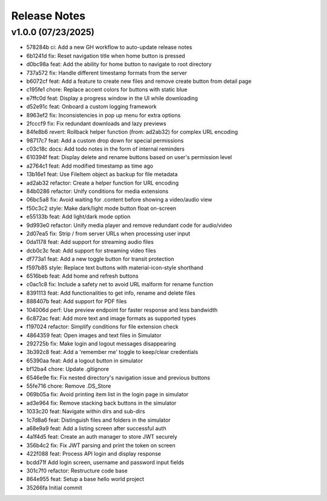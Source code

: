 Release Notes
=============

v1.0.0 (07/23/2025)
-------------------
- 578284b ci: Add a new GH workflow to auto-update release notes
- 6b1241d fix: Reset navigation title when home button is pressed
- d0bc98a feat: Add the ability for home button to navigate to root directory
- 737a572 fix: Handle different timestamp formats from the server
- b6072cf feat: Add a feature to create new files and remove create button from detail page
- c195fe1 chore: Replace accent colors for buttons with static blue
- e7ffc0d feat: Display a progress window in the UI while downloading
- d52e91c feat: Onboard a custom logging framework
- 8963ef2 fix: Inconsistencies in pop up menu for extra options
- 2fcccf9 fix: Fix redundant downloads and lazy previews
- 84fe8b6 revert: Rollback helper function (from: ad2ab32) for complex URL encoding
- 98717c7 feat: Add a custom drop down for special permissions
- c03c18c docs: Add todo notes in the form of internal reminders
- 610394f feat: Display delete and rename buttons based on user's permission level
- a2764c1 feat: Add modified timestamp as time ago
- 13b16e1 feat: Use FileItem object as backup for file metadata
- ad2ab32 refactor: Create a helper function for URL encoding
- 84b0286 refactor: Unify conditions for media extensions
- 06bc5a8 fix: Avoid waiting for .content before showing a video/audio view
- f50c3c2 style: Make dark/light mode button float on-screen
- e55133b feat: Add light/dark mode option
- 9d993e0 refactor: Unify media player and remove redundant code for audio/video
- 2d07ea5 fix: Strip / from server URLs when processing user input
- 0da1178 feat: Add support for streaming audio files
- dcb0c3c feat: Add support for streaming video files
- df773a1 feat: Add a new toggle button for transit protection
- f597b85 style: Replace text buttons with material-icon-style shorthand
- 6516beb feat: Add home and refresh buttons
- c0ac1c8 fix: Include a safety net to avoid URL malform for rename function
- 8391113 feat: Add functionalities to get info, rename and delete files
- 888407b feat: Add support for PDF files
- 104006d perf: Use preview endpoint for faster response and less bandwidth
- 6c872ac feat: Add more text and image formats as supported types
- f197024 refactor: Simplify conditions for file extension check
- 4864359 feat: Open images and text files in Simulator
- 292725b fix: Make login and logout messages disappearing
- 3b392c8 feat: Add a 'remember me' toggle to keep/clear credentials
- 65390aa feat: Add a logout button in simulator
- bf12ba4 chore: Update .gitignore
- 6546e9e fix: Fix nested directory's navigation issue and previous buttons
- 55fe716 chore: Remove .DS_Store
- 069b05a fix: Avoid printing item list in the login page in simulator
- ad3e964 fix: Remove stacking back buttons in the simulator
- 1033c20 feat: Navigate within dirs and sub-dirs
- 1c7d8a6 feat: Distinguish files and folders in the simulator
- a68e9a9 feat: Add a listing screen after successful auth
- 4a1f4d5 feat: Create an auth manager to store JWT securely
- 356b4c2 fix: Fix JWT parsing and print the token on screen
- 422f088 feat: Process API login and display response
- bcdd71f Add login screen, username and password input fields
- 301c7f0 refactor: Restructure code base
- 864e955 feat: Setup a base hello world project
- 35266fa Initial commit
